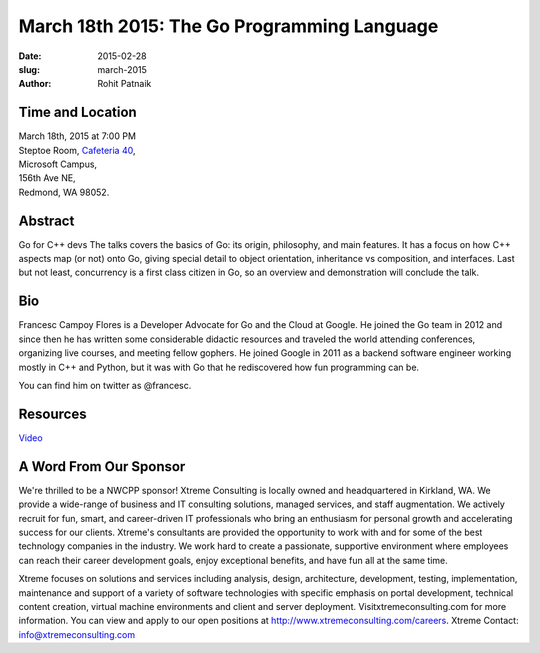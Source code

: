 March 18th 2015: The Go Programming Language
###############################################################

:date: 2015-02-28
:slug: march-2015
:author: Rohit Patnaik


Time and Location
~~~~~~~~~~~~~~~~~

| March 18th, 2015 at 7:00 PM
| Steptoe Room, `Cafeteria 40 <{filename}/locations/steptoe.rst>`_,
| Microsoft Campus,
| 156th Ave NE,
| Redmond, WA 98052.


Abstract
~~~~~~~~

Go for C++ devs
The talks covers the basics of Go: its origin, philosophy, and main features.
It has a focus on how C++ aspects map (or not) onto Go, giving special detail to object orientation, inheritance vs 
composition, and interfaces.
Last but not least, concurrency is a first class citizen in Go, so an overview and demonstration will conclude the talk.


Bio
~~~

Francesc Campoy Flores is a Developer Advocate for Go and the Cloud at Google. He joined the Go team in 2012 and since then he has written some considerable didactic resources and traveled the world attending conferences, organizing live courses, and meeting fellow gophers. He joined Google in 2011 as a backend software engineer working mostly in C++ and Python, but it was with Go that he rediscovered how fun programming can be.

You can find him on twitter as @francesc.

Resources
~~~~~~~~~

`Video <https://www.youtube.com/watch?v=y2bLGIw4o7k>`_ 

A Word From Our Sponsor
~~~~~~~~~~~~~~~~~~~~~~~

We're thrilled to be a NWCPP sponsor! Xtreme Consulting is locally owned and headquartered in Kirkland, WA. We provide a wide-range of business and IT consulting solutions, managed services, and staff augmentation. We actively recruit for fun, smart, and career-driven IT professionals who bring an enthusiasm for personal growth and accelerating success for our clients. Xtreme's consultants are provided the opportunity to work with and for some of the best technology companies in the industry. We work hard to create a passionate, supportive environment where employees can reach their career development goals, enjoy exceptional benefits, and have fun all at the same time.

Xtreme focuses on solutions and services including analysis, design, architecture, development, testing, implementation, maintenance and support of a variety of software technologies with specific emphasis on portal development, technical content creation, virtual machine environments and client and server deployment. Visitxtremeconsulting.com for more information. You can view and apply to our open positions at http://www.xtremeconsulting.com/careers.
Xtreme Contact: info@xtremeconsulting.com
